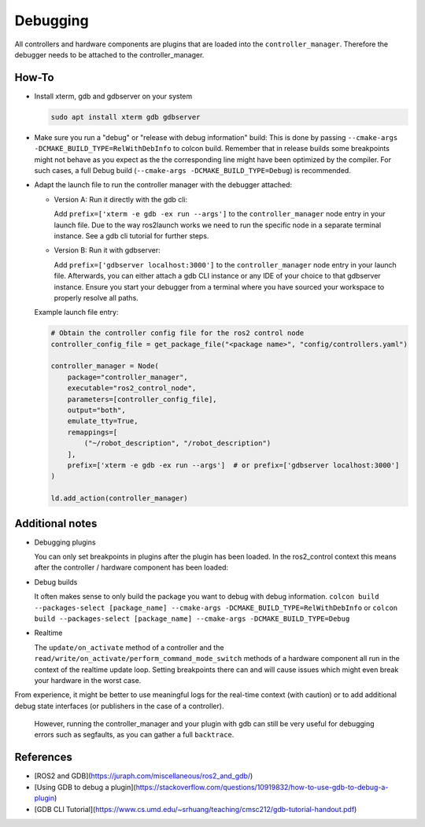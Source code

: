 Debugging
^^^^^^^^^

All controllers and hardware components are plugins that are loaded into the ``controller_manager``. Therefore the debugger needs to be attached to the controller_manager.

How-To
******************

* Install xterm, gdb and gdbserver on your system

  .. code-block:: bash

    sudo apt install xterm gdb gdbserver

* Make sure you run a "debug" or "release with debug information" build:
  This is done by passing ``--cmake-args -DCMAKE_BUILD_TYPE=RelWithDebInfo`` to colcon build.
  Remember that in release builds some breakpoints might not behave as you expect as the the corresponding line might have been optimized by the compiler. For such cases, a full Debug build (``--cmake-args -DCMAKE_BUILD_TYPE=Debug``) is recommended.

* Adapt the launch file to run the controller manager with the debugger attached:

  * Version A: Run it directly with the gdb cli:

    Add ``prefix=['xterm -e gdb -ex run --args']`` to the ``controller_manager`` node entry in your launch file.
    Due to the way ros2launch works we need to run the specific node in a separate terminal instance.
    See a gdb cli tutorial for further steps.

  * Version B: Run it with gdbserver:

    Add ``prefix=['gdbserver localhost:3000']`` to the ``controller_manager`` node entry in your launch file.
    Afterwards, you can either attach a gdb CLI instance or any IDE of your choice to that gdbserver instance.
    Ensure you start your debugger from a terminal where you have sourced your workspace to properly resolve all paths.

  Example launch file entry:

  .. code-block:: python

    # Obtain the controller config file for the ros2 control node
    controller_config_file = get_package_file("<package name>", "config/controllers.yaml")

    controller_manager = Node(
        package="controller_manager",
        executable="ros2_control_node",
        parameters=[controller_config_file],
        output="both",
        emulate_tty=True,
        remappings=[
            ("~/robot_description", "/robot_description")
        ],
        prefix=['xterm -e gdb -ex run --args']  # or prefix=['gdbserver localhost:3000']
    )

    ld.add_action(controller_manager)


Additional notes
*****************

* Debugging plugins

  You can only set breakpoints in plugins after the plugin has been loaded. In the ros2_control context this means after the controller / hardware component has been loaded:

* Debug builds

  It often makes sense to only build the package you want to debug with debug information.
  ``colcon build --packages-select [package_name] --cmake-args -DCMAKE_BUILD_TYPE=RelWithDebInfo`` or ``colcon build --packages-select [package_name] --cmake-args -DCMAKE_BUILD_TYPE=Debug``

* Realtime

  The ``update/on_activate`` method of a controller and the ``read/write/on_activate/perform_command_mode_switch`` methods of a hardware component all run in the context
  of the realtime update loop. Setting breakpoints there can and will cause issues which might even break your hardware in the worst case.

From experience, it might be better to use meaningful logs for the real-time context (with caution) or to add additional debug state interfaces (or publishers in the case of a controller).

  However, running the controller_manager and your plugin with gdb can still be very useful for debugging errors such as segfaults, as you can gather a full ``backtrace``.

References
***********

* [ROS2 and GDB](https://juraph.com/miscellaneous/ros2_and_gdb/)
* [Using GDB to debug a plugin](https://stackoverflow.com/questions/10919832/how-to-use-gdb-to-debug-a-plugin)
* [GDB CLI Tutorial](https://www.cs.umd.edu/~srhuang/teaching/cmsc212/gdb-tutorial-handout.pdf)
